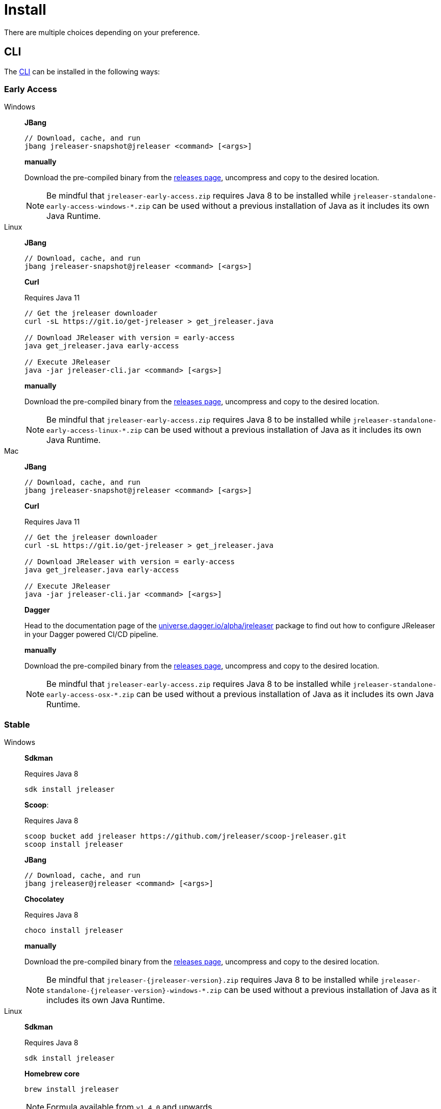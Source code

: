 = Install

There are multiple choices depending on your preference.

== CLI
The xref:tools:jreleaser-cli.adoc[CLI] can be installed in the following ways:

=== Early Access

[tabs]
====
Windows::
+
--
*JBang*

[source]
----
// Download, cache, and run
jbang jreleaser-snapshot@jreleaser <command> [<args>]
----

*manually*

Download the pre-compiled binary from the link:https://github.com/jreleaser/jreleaser/releases/tag/early-access[releases page],
uncompress and copy to the desired location.

NOTE: Be mindful that `jreleaser-early-access.zip` requires Java 8 to be installed while
`jreleaser-standalone-early-access-windows-*.zip` can be used without a previous installation of Java as
it includes its own Java Runtime.
--
Linux::
+
--
*JBang*

[source]
----
// Download, cache, and run
jbang jreleaser-snapshot@jreleaser <command> [<args>]
----

*Curl*

Requires Java 11
[source]
----
// Get the jreleaser downloader
curl -sL https://git.io/get-jreleaser > get_jreleaser.java

// Download JReleaser with version = early-access
java get_jreleaser.java early-access

// Execute JReleaser
java -jar jreleaser-cli.jar <command> [<args>]
----

*manually*

Download the pre-compiled binary from the link:https://github.com/jreleaser/jreleaser/releases/tag/early-access[releases page],
uncompress and copy to the desired location.

NOTE: Be mindful that `jreleaser-early-access.zip` requires Java 8 to be installed while
`jreleaser-standalone-early-access-linux-*.zip` can be used without a previous installation of Java as
it includes its own Java Runtime.
--
Mac::
+
--
*JBang*

[source]
----
// Download, cache, and run
jbang jreleaser-snapshot@jreleaser <command> [<args>]
----

*Curl*

Requires Java 11
[source]
----
// Get the jreleaser downloader
curl -sL https://git.io/get-jreleaser > get_jreleaser.java

// Download JReleaser with version = early-access
java get_jreleaser.java early-access

// Execute JReleaser
java -jar jreleaser-cli.jar <command> [<args>]
----

*Dagger*

Head to the documentation page of the
link:https://github.com/dagger/dagger/tree/main/pkg/universe.dagger.io/alpha/jreleaser[universe.dagger.io/alpha/jreleaser]
package to find out how to configure JReleaser in your Dagger powered CI/CD pipeline.

*manually*

Download the pre-compiled binary from the link:https://github.com/jreleaser/jreleaser/releases/tag/early-access[releases page],
uncompress and copy to the desired location.

NOTE: Be mindful that `jreleaser-early-access.zip` requires Java 8 to be installed while
`jreleaser-standalone-early-access-osx-*.zip` can be used without a previous installation of Java as
it includes its own Java Runtime.
--
====

=== Stable

[tabs]
====
Windows::
+
--
*Sdkman*

Requires Java 8
[source]
----
sdk install jreleaser
----

*Scoop*:

Requires Java 8
[source]
----
scoop bucket add jreleaser https://github.com/jreleaser/scoop-jreleaser.git
scoop install jreleaser
----

*JBang*

[source]
----
// Download, cache, and run
jbang jreleaser@jreleaser <command> [<args>]
----

*Chocolatey*

Requires Java 8
[source]
----
choco install jreleaser
----

*manually*

Download the pre-compiled binary from the link:https://github.com/jreleaser/jreleaser/releases[releases page],
uncompress and copy to the desired location.

NOTE: Be mindful that `jreleaser-{jreleaser-version}.zip` requires Java 8 to be installed while
`jreleaser-standalone-{jreleaser-version}-windows-*.zip` can be used without a previous installation of Java as
it includes its own Java Runtime.
--
Linux::
+
--
*Sdkman*

Requires Java 8
[source]
----
sdk install jreleaser
----

*Homebrew core*

[source]
----
brew install jreleaser
----

NOTE: Formula available from `v1.4.0` and upwards

*Homebrew tap*

[source]
----
brew install jreleaser/tap/jreleaser
----

NOTE: All versions available from tap.

*JBang*

[source]
----
// Download, cache, and run
jbang jreleaser@jreleaser <command> [<args>]
----

*Fedora COPR*

[source]
----
dnf install dnf-plugins-core
dnf copr enable aalmiray/jreleaser
dnf install jreleaser
----

*Flatpak*
[source]
----
flatpak install --user flathub org.jreleaser.cli
flatpak run org.jreleaser.cli
----

*Snap*
[source]
----
snap install jreleaser
----

*AppImage*
[source]
[subs="+macros,attributes"]
----
curl https://github.com/jreleaser/jreleaser-appimage/releases/download/v{project-version}/jreleaser-{project-version}-x86_64.AppImage --output jreleaser
chmod +x jreleaser
----

*Apk*
[source]
[subs="+macros,attributes"]
----
apk add jreleaser --repository=http://dl-cdn.alpinelinux.org/alpine/edge/testing/
----

*Curl*

Requires Java 11
[source]
----
// Get the jreleaser downloader
curl -sL https://git.io/get-jreleaser > get_jreleaser.java

// Download JReleaser with version = <version>
// Change <version> to a tagged JReleaser release
// or leave it out to pull `latest`.
java get_jreleaser.java <version>

// Execute JReleaser
java -jar jreleaser-cli.jar <command> [<args>]
----

*Dagger*

Head to the documentation page of the
link:https://github.com/dagger/dagger/tree/main/pkg/universe.dagger.io/alpha/jreleaser[universe.dagger.io/alpha/jreleaser]
package to find out how to configure JReleaser in your Dagger powered CI/CD pipeline.

*manually*

Download the pre-compiled binary from the link:https://github.com/jreleaser/jreleaser/releases[releases page],
uncompress and copy to the desired location.

NOTE: Be mindful that `jreleaser-{jreleaser-version}.zip` requires Java 8 to be installed while
`jreleaser-standalone-{jreleaser-version}-linux-*.zip` can be used without a previous installation of Java as
it includes its own Java Runtime.
--
Mac::
+
--
*Sdkman*

Requires Java 8
[source]
----
sdk install jreleaser
----

*Homebrew core*

[source]
----
brew install jreleaser
----

NOTE: Formula available from `v1.4.0` and upwards

*Homebrew tap*

[source]
----
brew install jreleaser/tap/jreleaser
----

NOTE: All versions available from tap.

*JBang*

[source]
----
// Download, cache, and run
jbang jreleaser@jreleaser <command> [<args>]
----

*Macports*

Requires Java 8
[source]
----
port install jreleaser
----

*Curl*

Requires Java 11
[source]
----
// Get the jreleaser downloader
curl -sL https://git.io/get-jreleaser > get_jreleaser.java

// Download JReleaser with version = <version>
// Change <version> to a tagged JReleaser release
// or leave it out to pull `latest`.
java get_jreleaser.java <version>

// Execute JReleaser
java -jar jreleaser-cli.jar <command> [<args>]
----

*manually*

Download the pre-compiled binary from the link:https://github.com/jreleaser/jreleaser/releases[releases page],
uncompress and copy to the desired location.

NOTE: Be mindful that `jreleaser-{jreleaser-version}.zip` requires Java 8 to be installed while
`jreleaser-standalone-{jreleaser-version}-osx-*.zip` can be used without a previous installation of Java as
it includes its own Java Runtime.
--
====

== Docker
You can run JReleaser as a docker image, skipping the need to have a pre-installed Java runtime. You must mount the
working directory at the `/workspace` volume, for example assuming the current directory is the starting point:

[source]
----
docker run -it --rm -v `(pwd)`:/workspace \
  jreleaser/<image>:<tag> <command> [<args>]
----

Where image may be `jreleaser-slim`, `jreleaser-alpine`.

NOTE: The `jreleaser` command will be automatically executed inside `/workspace`.

You may also need to map environment variables to the container, such as `JRELEASER_PROJECT_VERSION`,
`JRELEASER_GITHUB_TOKEN`, or others depending on your setup. Refer to the xref:reference:index.adoc[] pages.

You can find the tag listing link:https://hub.docker.com/r/jreleaser/jreleaser-slim/tags[here].

== Apache Maven

Configure the xref:tools:jreleaser-maven.adoc[jreleaser-maven-plugin] in your POM file

[source,xml]
[subs="verbatim,attributes"]
.pom.xml
----
<plugin>
  <groupId>org.jreleaser</groupId>
  <artifactId>jreleaser-maven-plugin</artifactId>
  <version>{jreleaser-version}</version>
</plugin>
----

== Gradle

Configure the xref:tools:jreleaser-gradle.adoc[jreleaser-gradle-plugin] in your `build.gradle` file

[source,groovy]
[subs="+macros,attributes"]
.build.gradle
----
plugins {
    id 'org.jreleaser' version '{jreleaser-version}'
}
----

== Apache Ant

Download the xref:tools:jreleaser-ant.adoc[jreleaser-ant-tasks] ZIP bundle from the
link:https://github.com/jreleaser/jreleaser/releases[releases page] and unzip it in your project. Place all JARs inside
the `lib` folder. Create this folder if there is none. Add the following elements to your `build.xml` file

[source,xml]
[subs="verbatim,attributes"]
.build.xml
----
<path id="jreleaser.classpath">
    <fileset dir="lib">
        <include name="jreleaser-ant-tasks-{jreleaser-version}/*.jar"/>
    </fileset>
</path>

<import>
  <javaresource name="org/jreleaser/ant/targets.xml"
                classpathref="jreleaser.classpath"/>
</import>
----


